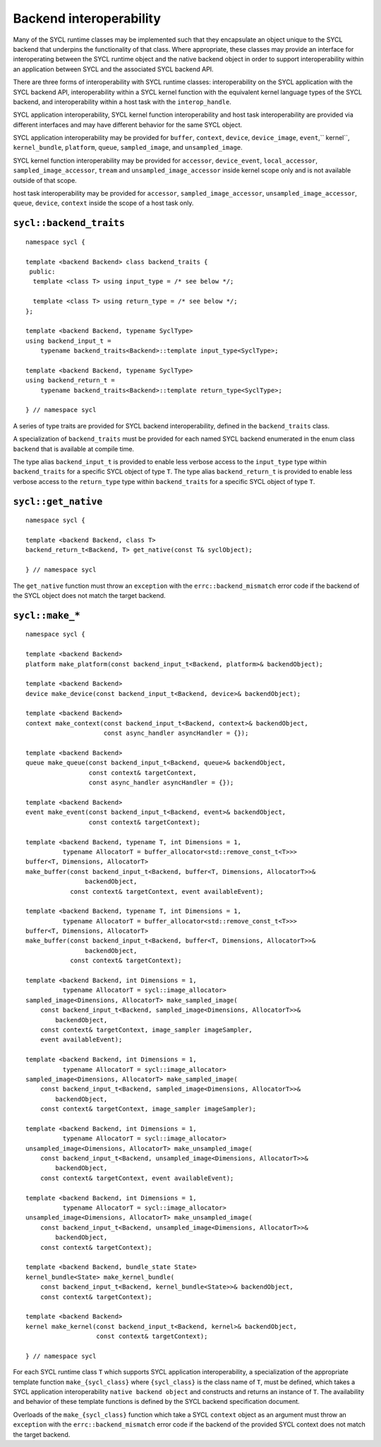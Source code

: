 ..
  Copyright 2020 The Khronos Group Inc.
  SPDX-License-Identifier: CC-BY-4.0

************************
Backend interoperability
************************

Many of the SYCL runtime classes may be implemented such that they
encapsulate an object unique to the SYCL backend that underpins the
functionality of that class. Where appropriate, these classes may
provide an interface for interoperating between the SYCL runtime
object and the native backend object in order to support
interoperability within an application between SYCL and the
associated SYCL backend API.

There are three forms of interoperability with SYCL runtime classes:
interoperability on the SYCL application with the SYCL backend API,
interoperability within a SYCL kernel function with the equivalent
kernel language types of the SYCL backend, and interoperability
within a host task with the ``interop_handle``.

SYCL application interoperability, SYCL kernel function interoperability
and host task interoperability are provided via different interfaces
and may have different behavior for the same SYCL object.

SYCL application interoperability may be provided for ``buffer``, ``context``,
``device``, ``device_image``, ``event``,`` kernel``, ``kernel_bundle``,
``platform``, ``queue``, ``sampled_image``, and ``unsampled_image``.

SYCL kernel function interoperability may be provided for ``accessor``,
``device_event``, ``local_accessor``, ``sampled_image_accessor``, ``tream``
and ``unsampled_image_accessor`` inside kernel scope only and
is not available outside of that scope.

host task interoperability may be provided for ``accessor``,
``sampled_image_accessor``, ``unsampled_image_accessor``, ``queue``,
``device``, ``context`` inside the scope of a host task only.

.. seealso:: |SYCL_SPEC_HOST_TASK|



.. backend_traits`:

``sycl::backend_traits``
========================
::


  namespace sycl {

  template <backend Backend> class backend_traits {
   public:
    template <class T> using input_type = /* see below */;

    template <class T> using return_type = /* see below */;
  };

  template <backend Backend, typename SyclType>
  using backend_input_t =
      typename backend_traits<Backend>::template input_type<SyclType>;

  template <backend Backend, typename SyclType>
  using backend_return_t =
      typename backend_traits<Backend>::template return_type<SyclType>;

  } // namespace sycl

A series of type traits are provided for SYCL backend interoperability,
defined in the ``backend_traits`` class.

A specialization of ``backend_traits`` must be provided for each named
SYCL backend enumerated in the enum class ``backend`` that is
available at compile time.

The type alias ``backend_input_t`` is provided to enable less verbose access
to the ``input_type`` type within ``backend_traits`` for a specific SYCL
object of type ``T``. The type alias ``backend_return_t`` is provided to
enable less verbose access to the ``return_type`` type within
``backend_traits`` for a specific SYCL object of type ``T``.

.. seealso:: |SYCL_SPEC_BCK_TRAITS|

.. get_native`:

``sycl::get_native``
====================
::


  namespace sycl {

  template <backend Backend, class T>
  backend_return_t<Backend, T> get_native(const T& syclObject);

  } // namespace sycl

The ``get_native`` function must throw an ``exception`` with the
``errc::backend_mismatch`` error code if the backend of the SYCL
object does not match the target backend.

.. seealso:: |SYCL_SPEC_GET_NATIVE|

.. make_*`:

``sycl::make_*``
================
::


  namespace sycl {

  template <backend Backend>
  platform make_platform(const backend_input_t<Backend, platform>& backendObject);

  template <backend Backend>
  device make_device(const backend_input_t<Backend, device>& backendObject);

  template <backend Backend>
  context make_context(const backend_input_t<Backend, context>& backendObject,
                       const async_handler asyncHandler = {});

  template <backend Backend>
  queue make_queue(const backend_input_t<Backend, queue>& backendObject,
                   const context& targetContext,
                   const async_handler asyncHandler = {});

  template <backend Backend>
  event make_event(const backend_input_t<Backend, event>& backendObject,
                   const context& targetContext);

  template <backend Backend, typename T, int Dimensions = 1,
            typename AllocatorT = buffer_allocator<std::remove_const_t<T>>>
  buffer<T, Dimensions, AllocatorT>
  make_buffer(const backend_input_t<Backend, buffer<T, Dimensions, AllocatorT>>&
                  backendObject,
              const context& targetContext, event availableEvent);

  template <backend Backend, typename T, int Dimensions = 1,
            typename AllocatorT = buffer_allocator<std::remove_const_t<T>>>
  buffer<T, Dimensions, AllocatorT>
  make_buffer(const backend_input_t<Backend, buffer<T, Dimensions, AllocatorT>>&
                  backendObject,
              const context& targetContext);

  template <backend Backend, int Dimensions = 1,
            typename AllocatorT = sycl::image_allocator>
  sampled_image<Dimensions, AllocatorT> make_sampled_image(
      const backend_input_t<Backend, sampled_image<Dimensions, AllocatorT>>&
          backendObject,
      const context& targetContext, image_sampler imageSampler,
      event availableEvent);

  template <backend Backend, int Dimensions = 1,
            typename AllocatorT = sycl::image_allocator>
  sampled_image<Dimensions, AllocatorT> make_sampled_image(
      const backend_input_t<Backend, sampled_image<Dimensions, AllocatorT>>&
          backendObject,
      const context& targetContext, image_sampler imageSampler);

  template <backend Backend, int Dimensions = 1,
            typename AllocatorT = sycl::image_allocator>
  unsampled_image<Dimensions, AllocatorT> make_unsampled_image(
      const backend_input_t<Backend, unsampled_image<Dimensions, AllocatorT>>&
          backendObject,
      const context& targetContext, event availableEvent);

  template <backend Backend, int Dimensions = 1,
            typename AllocatorT = sycl::image_allocator>
  unsampled_image<Dimensions, AllocatorT> make_unsampled_image(
      const backend_input_t<Backend, unsampled_image<Dimensions, AllocatorT>>&
          backendObject,
      const context& targetContext);

  template <backend Backend, bundle_state State>
  kernel_bundle<State> make_kernel_bundle(
      const backend_input_t<Backend, kernel_bundle<State>>& backendObject,
      const context& targetContext);

  template <backend Backend>
  kernel make_kernel(const backend_input_t<Backend, kernel>& backendObject,
                     const context& targetContext);

  } // namespace sycl

For each SYCL runtime class ``T`` which supports SYCL application
interoperability, a specialization of the appropriate template function
``make_{sycl_class}`` where ``{sycl_class}`` is the class name of
``T``, must be defined, which takes a SYCL application interoperability
``native backend object`` and constructs and returns an instance of
``T``. The availability and behavior of these template functions
is defined by the SYCL backend specification document.

Overloads of the ``make_{sycl_class}`` function which take a SYCL
``context`` object as an argument must throw an ``exception`` with the
``errc::backend_mismatch`` error code if the backend of the provided SYCL
context does not match the target backend.
